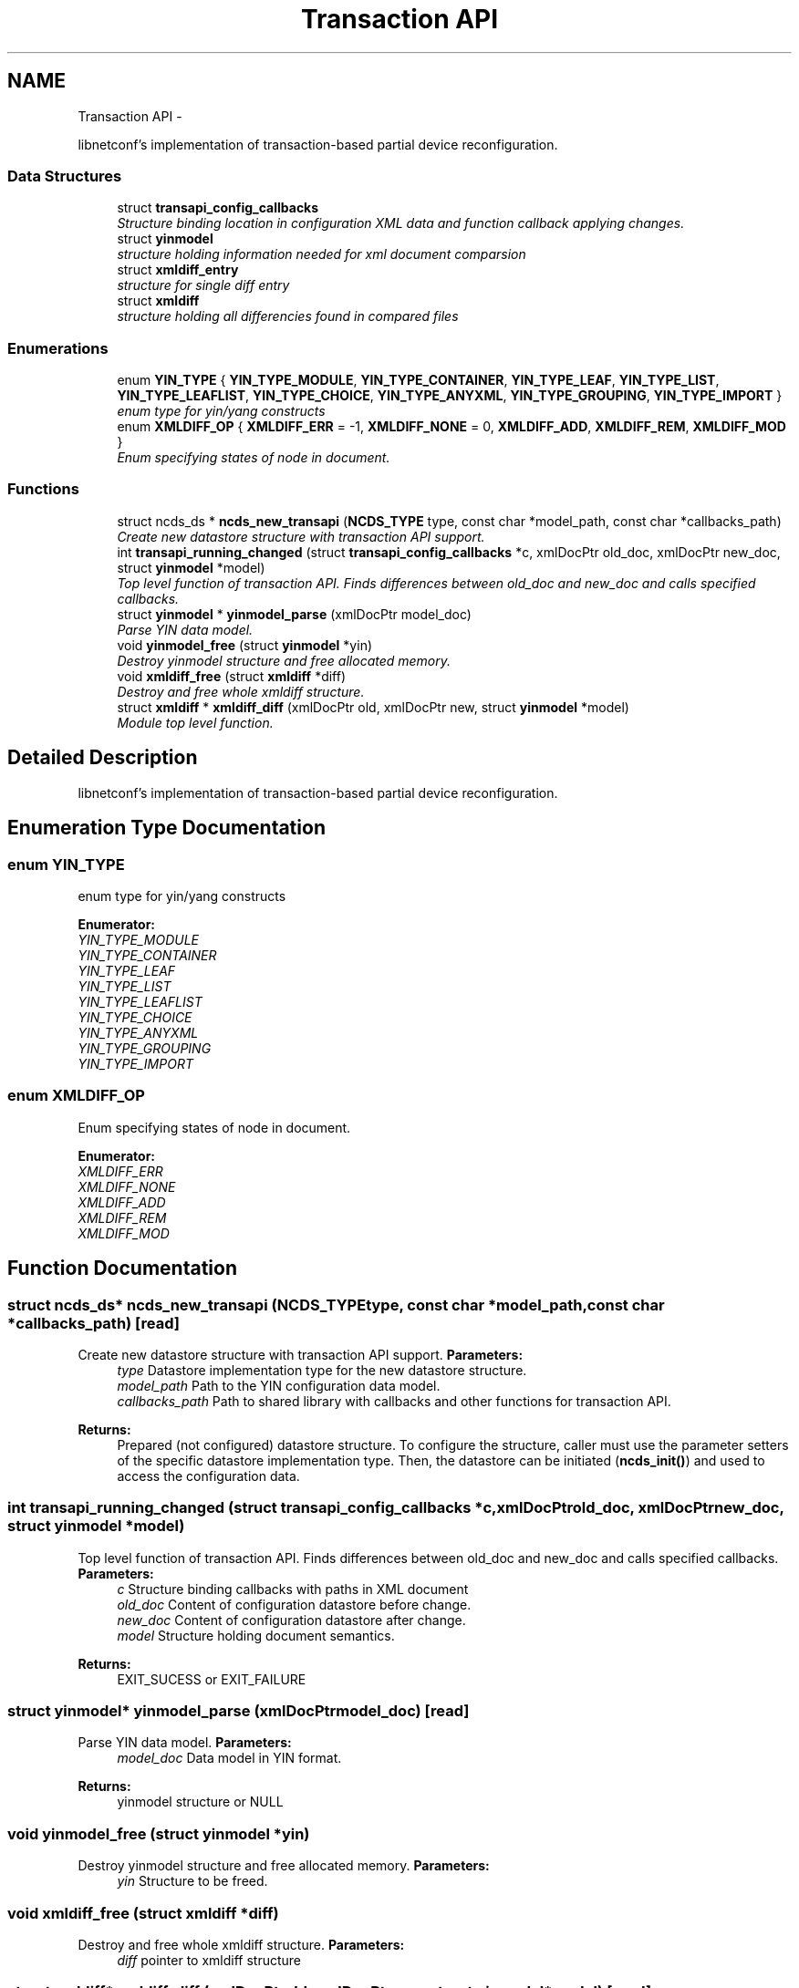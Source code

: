 .TH "Transaction API" 3 "Wed Apr 3 2013" "Version 0.4.0" "libnetconf" \" -*- nroff -*-
.ad l
.nh
.SH NAME
Transaction API \- 
.PP
libnetconf's implementation of transaction-based partial device reconfiguration\&.  

.SS "Data Structures"

.in +1c
.ti -1c
.RI "struct \fBtransapi_config_callbacks\fP"
.br
.RI "\fIStructure binding location in configuration XML data and function callback applying changes\&. \fP"
.ti -1c
.RI "struct \fByinmodel\fP"
.br
.RI "\fIstructure holding information needed for xml document comparsion \fP"
.ti -1c
.RI "struct \fBxmldiff_entry\fP"
.br
.RI "\fIstructure for single diff entry \fP"
.ti -1c
.RI "struct \fBxmldiff\fP"
.br
.RI "\fIstructure holding all differencies found in compared files \fP"
.in -1c
.SS "Enumerations"

.in +1c
.ti -1c
.RI "enum \fBYIN_TYPE\fP { \fBYIN_TYPE_MODULE\fP, \fBYIN_TYPE_CONTAINER\fP, \fBYIN_TYPE_LEAF\fP, \fBYIN_TYPE_LIST\fP, \fBYIN_TYPE_LEAFLIST\fP, \fBYIN_TYPE_CHOICE\fP, \fBYIN_TYPE_ANYXML\fP, \fBYIN_TYPE_GROUPING\fP, \fBYIN_TYPE_IMPORT\fP }"
.br
.RI "\fIenum type for yin/yang constructs \fP"
.ti -1c
.RI "enum \fBXMLDIFF_OP\fP { \fBXMLDIFF_ERR\fP = -1, \fBXMLDIFF_NONE\fP = 0, \fBXMLDIFF_ADD\fP, \fBXMLDIFF_REM\fP, \fBXMLDIFF_MOD\fP }"
.br
.RI "\fIEnum specifying states of node in document\&. \fP"
.in -1c
.SS "Functions"

.in +1c
.ti -1c
.RI "struct ncds_ds * \fBncds_new_transapi\fP (\fBNCDS_TYPE\fP type, const char *model_path, const char *callbacks_path)"
.br
.RI "\fICreate new datastore structure with transaction API support\&. \fP"
.ti -1c
.RI "int \fBtransapi_running_changed\fP (struct \fBtransapi_config_callbacks\fP *c, xmlDocPtr old_doc, xmlDocPtr new_doc, struct \fByinmodel\fP *model)"
.br
.RI "\fITop level function of transaction API\&. Finds differences between old_doc and new_doc and calls specified callbacks\&. \fP"
.ti -1c
.RI "struct \fByinmodel\fP * \fByinmodel_parse\fP (xmlDocPtr model_doc)"
.br
.RI "\fIParse YIN data model\&. \fP"
.ti -1c
.RI "void \fByinmodel_free\fP (struct \fByinmodel\fP *yin)"
.br
.RI "\fIDestroy yinmodel structure and free allocated memory\&. \fP"
.ti -1c
.RI "void \fBxmldiff_free\fP (struct \fBxmldiff\fP *diff)"
.br
.RI "\fIDestroy and free whole xmldiff structure\&. \fP"
.ti -1c
.RI "struct \fBxmldiff\fP * \fBxmldiff_diff\fP (xmlDocPtr old, xmlDocPtr new, struct \fByinmodel\fP *model)"
.br
.RI "\fIModule top level function\&. \fP"
.in -1c
.SH "Detailed Description"
.PP 
libnetconf's implementation of transaction-based partial device reconfiguration\&. 


.SH "Enumeration Type Documentation"
.PP 
.SS "enum \fBYIN_TYPE\fP"

.PP
enum type for yin/yang constructs 
.PP
\fBEnumerator: \fP
.in +1c
.TP
\fB\fIYIN_TYPE_MODULE \fP\fP
.TP
\fB\fIYIN_TYPE_CONTAINER \fP\fP
.TP
\fB\fIYIN_TYPE_LEAF \fP\fP
.TP
\fB\fIYIN_TYPE_LIST \fP\fP
.TP
\fB\fIYIN_TYPE_LEAFLIST \fP\fP
.TP
\fB\fIYIN_TYPE_CHOICE \fP\fP
.TP
\fB\fIYIN_TYPE_ANYXML \fP\fP
.TP
\fB\fIYIN_TYPE_GROUPING \fP\fP
.TP
\fB\fIYIN_TYPE_IMPORT \fP\fP

.SS "enum \fBXMLDIFF_OP\fP"

.PP
Enum specifying states of node in document\&. 
.PP
\fBEnumerator: \fP
.in +1c
.TP
\fB\fIXMLDIFF_ERR \fP\fP
.TP
\fB\fIXMLDIFF_NONE \fP\fP
.TP
\fB\fIXMLDIFF_ADD \fP\fP
.TP
\fB\fIXMLDIFF_REM \fP\fP
.TP
\fB\fIXMLDIFF_MOD \fP\fP

.SH "Function Documentation"
.PP 
.SS "struct ncds_ds* ncds_new_transapi (\fBNCDS_TYPE\fPtype, const char *model_path, const char *callbacks_path)\fC [read]\fP"

.PP
Create new datastore structure with transaction API support\&. \fBParameters:\fP
.RS 4
\fItype\fP Datastore implementation type for the new datastore structure\&. 
.br
\fImodel_path\fP Path to the YIN configuration data model\&. 
.br
\fIcallbacks_path\fP Path to shared library with callbacks and other functions for transaction API\&.
.RE
.PP
\fBReturns:\fP
.RS 4
Prepared (not configured) datastore structure\&. To configure the structure, caller must use the parameter setters of the specific datastore implementation type\&. Then, the datastore can be initiated (\fBncds_init()\fP) and used to access the configuration data\&. 
.RE
.PP

.SS "int transapi_running_changed (struct \fBtransapi_config_callbacks\fP *c, xmlDocPtrold_doc, xmlDocPtrnew_doc, struct \fByinmodel\fP *model)"

.PP
Top level function of transaction API\&. Finds differences between old_doc and new_doc and calls specified callbacks\&. \fBParameters:\fP
.RS 4
\fIc\fP Structure binding callbacks with paths in XML document 
.br
\fIold_doc\fP Content of configuration datastore before change\&. 
.br
\fInew_doc\fP Content of configuration datastore after change\&. 
.br
\fImodel\fP Structure holding document semantics\&.
.RE
.PP
\fBReturns:\fP
.RS 4
EXIT_SUCESS or EXIT_FAILURE 
.RE
.PP

.SS "struct \fByinmodel\fP* yinmodel_parse (xmlDocPtrmodel_doc)\fC [read]\fP"

.PP
Parse YIN data model\&. \fBParameters:\fP
.RS 4
\fImodel_doc\fP Data model in YIN format\&.
.RE
.PP
\fBReturns:\fP
.RS 4
yinmodel structure or NULL 
.RE
.PP

.SS "void yinmodel_free (struct \fByinmodel\fP *yin)"

.PP
Destroy yinmodel structure and free allocated memory\&. \fBParameters:\fP
.RS 4
\fIyin\fP Structure to be freed\&. 
.RE
.PP

.SS "void xmldiff_free (struct \fBxmldiff\fP *diff)"

.PP
Destroy and free whole xmldiff structure\&. \fBParameters:\fP
.RS 4
\fIdiff\fP pointer to xmldiff structure 
.RE
.PP

.SS "struct \fBxmldiff\fP* xmldiff_diff (xmlDocPtrold, xmlDocPtrnew, struct \fByinmodel\fP *model)\fC [read]\fP"

.PP
Module top level function\&. \fBParameters:\fP
.RS 4
\fIold\fP old version of XML document 
.br
\fInew\fP new version of XML document 
.br
\fImodel\fP data model in YANG format
.RE
.PP
\fBReturns:\fP
.RS 4
xmldiff structure holding all differences between XML documents or NULL 
.RE
.PP

.SH "Author"
.PP 
Generated automatically by Doxygen for libnetconf from the source code\&.

